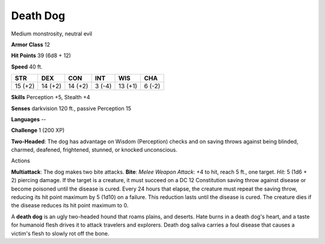 
.. _srd_Death-Dog:

Death Dog
---------

Medium monstrosity, neutral evil

**Armor Class** 12

**Hit Points** 39 (6d8 + 12)

**Speed** 40 ft.

+-----------+-----------+-----------+----------+-----------+----------+
| STR       | DEX       | CON       | INT      | WIS       | CHA      |
+===========+===========+===========+==========+===========+==========+
| 15 (+2)   | 14 (+2)   | 14 (+2)   | 3 (-4)   | 13 (+1)   | 6 (-2)   |
+-----------+-----------+-----------+----------+-----------+----------+

**Skills** Perception +5, Stealth +4

**Senses** darkvision 120 ft., passive Perception 15

**Languages** --

**Challenge** 1 (200 XP)

**Two-Headed**: The dog has advantage on Wisdom (Perception) checks and
on saving throws against being blinded, charmed, deafened, frightened,
stunned, or knocked unconscious.

Actions

**Multiattack**: The dog makes two bite attacks. **Bite**: *Melee Weapon
Attack*: +4 to hit, reach 5 ft., one target. *Hit*: 5 (1d6 + 2) piercing
damage. If the target is a creature, it must succeed on a DC 12
Constitution saving throw against disease or become poisoned until the
disease is cured. Every 24 hours that elapse, the creature must repeat
the saving throw, reducing its hit point maximum by 5 (1d10) on a
failure. This reduction lasts until the disease is cured. The creature
dies if the disease reduces its hit point maximum to 0.

A **death dog** is an ugly two-headed hound that roams plains, and
deserts. Hate burns in a death dog's heart, and a taste for humanoid
flesh drives it to attack travelers and explorers. Death dog saliva
carries a foul disease that causes a victim's flesh to slowly rot off
the bone.
